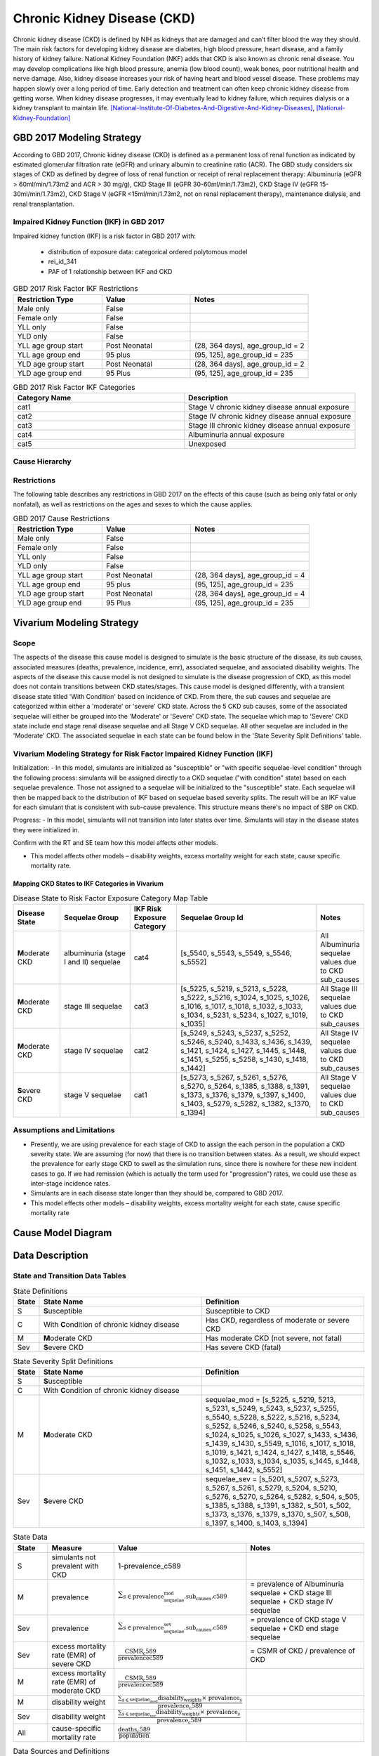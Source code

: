.. _2017_cause_ckd:

============================
Chronic Kidney Disease (CKD)
============================

Chronic kidney disease (CKD) is defined by NIH as kidneys that are damaged and can’t filter blood the way they should. The main risk factors for developing kidney disease are diabetes, high blood pressure, heart disease, and a family history of kidney failure. National Kidney Foundation (NKF) adds that CKD is also known as chronic renal disease. You may develop complications like high blood pressure, anemia (low blood count), weak bones, poor nutritional health and nerve damage. Also, kidney disease increases your risk of having heart and blood vessel disease. These problems may happen slowly over a long period of time. Early detection and treatment can often keep chronic kidney disease from getting worse. When kidney disease progresses, it may eventually lead to kidney failure, which requires dialysis or a kidney transplant to maintain life. [National-Institute-Of-Diabetes-And-Digestive-And-Kidney-Diseases]_, [National-Kidney-Foundation]_

GBD 2017 Modeling Strategy
--------------------------

According to GBD 2017, Chronic kidney disease (CKD) is defined as a permanent loss of renal function as indicated by estimated glomerular filtration rate (eGFR) and urinary albumin to creatinine ratio (ACR). The GBD study considers six stages of CKD as defined by degree of loss of renal function or receipt of renal replacement therapy: Albuminuria (eGFR > 60ml/min/1.73m2 and ACR > 30 mg/g), CKD Stage III (eGFR 30-60ml/min/1.73m2), CKD Stage IV (eGFR 15-30ml/min/1.73m2), CKD Stage V (eGFR <15ml/min/1.73m2, not on renal replacement therapy), maintenance dialysis, and renal transplantation.

Impaired Kidney Function (IKF) in GBD 2017
++++++++++++++++++++++++++++++++++++++++++

Impaired kidney function (IKF) is a risk factor in GBD 2017 with:

  * distribution of exposure data: categorical ordered polytomous model

  * rei_id_341
  
  * PAF of 1 relationship between IKF and CKD 

.. list-table:: GBD 2017 Risk Factor IKF Restrictions
   :widths: 15 15 20
   :header-rows: 1

   * - Restriction Type
     - Value
     - Notes
   * - Male only
     - False
     -
   * - Female only
     - False
     -
   * - YLL only
     - False
     -
   * - YLD only
     - False
     -
   * - YLL age group start
     - Post Neonatal
     - (28, 364 days], age_group_id = 2
   * - YLL age group end
     - 95 plus
     - (95, 125], age_group_id = 235
   * - YLD age group start
     - Post Neonatal
     - (28, 364 days], age_group_id = 2
   * - YLD age group end
     - 95 Plus
     - (95, 125], age_group_id = 235

.. list-table:: GBD 2017 Risk Factor IKF Categories
   :widths: 15 15 
   :header-rows: 1

   * - Category Name
     - Description
   * - cat1
     - Stage V chronic kidney disease annual exposure
   * - cat2
     - Stage IV chronic kidney disease annual exposure
   * - cat3
     - Stage III chronic kidney disease annual exposure
   * - cat4
     - Albuminuria annual exposure
   * - cat5
     - Unexposed

Cause Hierarchy
+++++++++++++++

.. image:: cause_hierarchy_ckd.svg

Restrictions
++++++++++++

The following table describes any restrictions in GBD 2017 on the effects of
this cause (such as being only fatal or only nonfatal), as well as restrictions
on the ages and sexes to which the cause applies.

.. todo:: Check in with SE / RT team if Restrictions should be stratified by CKD sub_causes (six stages of CKD).

.. list-table:: GBD 2017 Cause Restrictions
   :widths: 15 15 20
   :header-rows: 1

   * - Restriction Type
     - Value
     - Notes
   * - Male only
     - False
     -
   * - Female only
     - False
     -
   * - YLL only
     - False
     - 
   * - YLD only
     - False
     - 
   * - YLL age group start
     - Post Neonatal
     - (28, 364 days], age_group_id = 4
   * - YLL age group end
     - 95 plus
     - (95, 125], age_group_id = 235
   * - YLD age group start
     - Post Neonatal
     - (28, 364 days], age_group_id = 4
   * - YLD age group end
     - 95 Plus
     - (95, 125], age_group_id = 235

Vivarium Modeling Strategy
--------------------------

Scope
+++++

The aspects of the disease this cause model is designed to simulate is the basic structure of the disease, its sub causes, associated measures (deaths, prevalence, incidence, emr), associated sequelae, and associated disability weights. The aspects of the disease this cause model is not designed to simulate is the disease progression of CKD, as this model does not contain transitions between CKD states/stages. This cause model is designed differently, with a transient disease state titled 'With Condition' based on incidence of CKD. From there, the sub causes and sequelae are categorized within either a 'moderate' or 'severe' CKD state. Across the 5 CKD sub causes, some of the associated sequelae will either be grouped into the 'Moderate' or 'Severe' CKD state. The sequelae which map to 'Severe' CKD state include end stage renal disease sequelae and all Stage V CKD sequelae. All other sequelae are included in the 'Moderate' CKD. The associated sequelae in each state can be found below in the 'State Severity Split Definitions' table.

Vivarium Modeling Strategy for Risk Factor Impaired Kidney Function (IKF) 
+++++++++++++++++++++++++++++++++++++++++++++++++++++++++++++++++++++++++

Initialization:
- In this model, simulants are initialized as "susceptible" or "with specific sequelae-level condition" through the following process: simulants will be assigned directly to a CKD sequelae ("with condition" state) based on each sequelae prevalence. Those not assigned to a sequelae will be initialized to the "susceptible" state. Each sequelae will then be mapped back to the distribution of IKF based on sequelae based severity splits. The result will be an IKF value for each simulant that is consistent with sub-cause prevalence. This structure means there's no impact of SBP on CKD.

Progress:
- In this model, simulants will not transition into later states over time. Simulants will stay in the disease states they were initialized in.

.. todo::
Confirm with the RT and SE team how this model affects other models.

- This model affects other models – disability weights, excess mortality weight for each state, cause specific mortality rate. 

Mapping CKD States to IKF Categories in Vivarium
~~~~~~~~~~~~~~~~~~~~~~~~~~~~~~~~~~~~~~~~~~~~~~~~

.. list-table:: Disease State to Risk Factor Exposure Category Map Table
   :widths: 10 15 10 30 10 
   :header-rows: 1

   * - Disease State 
     - Sequelae Group 
     - IKF Risk Exposure Category
     - Sequelae Group Id
     - Notes
   * - **M**\ oderate CKD
     - albuminuria (stage I and II) sequelae
     - cat4
     - [s_5540, s_5543, s_5549, s_5546, s_5552]
     - All Albuminuria sequelae values due to CKD sub_causes 
   * - **M**\ oderate CKD
     - stage III sequelae
     - cat3
     - [s_5225, s_5219, s_5213, s_5228, s_5222, s_5216, s_1024, s_1025, s_1026, s_1016, s_1017, s_1018, s_1032, s_1033, s_1034, s_5231, s_5234, s_1027, s_1019, s_1035]
     - All Stage III sequelae values due to CKD sub_causes
   * - **M**\ oderate CKD
     - stage IV sequelae
     - cat2
     - [s_5249, s_5243, s_5237, s_5252, s_5246, s_5240, s_1433, s_1436, s_1439, s_1421, s_1424, s_1427, s_1445, s_1448, s_1451, s_5255, s_5258, s_1430, s_1418, s_1442]
     - All Stage IV sequelae values due to CKD sub_causes
   * - **S**\ evere CKD
     - stage V sequelae
     - cat1
     - [s_5273, s_5267, s_5261, s_5276, s_5270, s_5264, s_1385, s_1388, s_1391, s_1373, s_1376, s_1379, s_1397, s_1400, s_1403, s_5279, s_5282, s_1382, s_1370, s_1394]
     - All Stage V sequelae values due to CKD sub_causes

Assumptions and Limitations
+++++++++++++++++++++++++++

- Presently, we are using prevalence for each stage of CKD to assign the each person in the population a CKD severity state. We are assuming (for now) that there is no transition between states. As a result, we should expect the prevalence for early stage CKD to swell as the simulation runs, since there is nowhere for these new incident cases to go. If we had remission (which is actually the term used for "progression") rates, we could use these as inter-stage incidence rates.

- Simulants are in each disease state longer than they should be, compared to GBD 2017. 

- This model effects other models – disability weights, excess mortality weight for each state, cause specific mortality rate

Cause Model Diagram
-------------------

.. image:: cause_model_ckd.svg


Data Description
----------------

State and Transition Data Tables
++++++++++++++++++++++++++++++++

.. list-table:: State Definitions
   :widths: 1, 10, 10
   :header-rows: 1

   * - State
     - State Name
     - Definition
   * - S
     - **S**\ usceptible
     - Susceptible to CKD
   * - C
     - With **C**\ ondition of chronic kidney disease
     - Has CKD, regardless of moderate or severe CKD
   * - M
     - **M**\ oderate CKD
     - Has moderate CKD (not severe, not fatal)
   * - Sev
     - **S**\ evere CKD
     - Has severe CKD (fatal)

.. list-table:: State Severity Split Definitions
   :widths: 1, 10, 10
   :header-rows: 1

   * - State
     - State Name
     - Definition
   * - S
     - **S**\ usceptible
     - 
   * - C
     - With **C**\ ondition of chronic kidney disease
     - 
   * - M
     - **M**\ oderate CKD
     - sequelae_mod = [s_5225, s_5219, 5213, s_5231, s_5249, s_5243, s_5237, s_5255, s_5540, s_5228, s_5222, s_5216, s_5234, s_5252, s_5246, s_5240, s_5258, s_5543, s_1024, s_1025, s_1026, s_1027, s_1433, s_1436, s_1439, s_1430, s_5549, s_1016, s_1017, s_1018, s_1019, s_1421, s_1424, s_1427, s_1418, s_5546, s_1032, s_1033, s_1034, s_1035, s_1445, s_1448, s_1451, s_1442, s_5552] 
   * - Sev
     - **S**\ evere CKD
     - sequelae_sev = [s_5201, s_5207, s_5273, s_5267, s_5261, s_5279, s_5204, s_5210, s_5276, s_5270, s_5264, s_5282, s_504, s_505, s_1385, s_1388, s_1391, s_1382, s_501, s_502, s_1373, s_1376, s_1379, s_1370, s_507, s_508, s_1397, s_1400, s_1403, s_1394] 
.. list-table:: State Data
   :widths: 5 10 10 20
   :header-rows: 1

   * - State
     - Measure
     - Value
     - Notes
   * - S
     - simulants not prevalent with CKD
     - 1-prevalence_c589
     -
   * - M
     - prevalence
     - :math:`{\sum_{s\in \text{prevalence_sequelae_mod.sub_causes.c589}}}`
     - = prevalence of Albuminuria sequelae + CKD stage III sequelae + CKD stage IV sequelae
   * - Sev
     - prevalence
     - :math:`{\sum_{s\in \text{prevalence_sequelae_sev.sub_causes.c589}}}`
     - = prevalence of CKD stage V sequelae + CKD end stage sequelae
   * - Sev
     - excess mortality rate (EMR) of severe CKD
     - :math:`\frac{\text{CSMR_c589}}{\text{prevalencec589}}`
     - = CSMR of CKD / prevalence of CKD 
   * - M
     - excess mortality rate (EMR) of moderate CKD
     - :math:`\frac{\text{CSMR_c589}}{\text{prevalencec589}}`
     - 
   * - M
     - disability weight
     - :math:`\frac{{\sum_{s\in \text{sequelae_mod}}} \scriptstyle{\text{disability_weight}_s \times\ \text{prevalence}_s}}{\text{prevalence_c589}}`
     -
   * - Sev
     - disability weight
     - :math:`\frac{{\sum_{s\in \text{sequelae_sev}}} \scriptstyle{\text{disability_weight}_s \times\ \text{prevalence}_s}}{\text{prevalence_c589}}`
     -
   * - All
     - cause-specific mortality rate
     - :math:`\frac{\text{deaths_c589}}{\text{population}}`
     -


.. list-table:: Data Sources and Definitions
   :widths: 10 10 20 20
   :header-rows: 1

   * - Variable
     - Source
     - Description
     - Notes
   * - prevalence_c589
     - como
     - prevalence of chronic kidney disease
     -
   * - deaths_c589
     - codcorrect
     - Count of deaths due to chronic kidney disease
     - 
   * - population
     - demography
     - Mid-year population for given sex/age/year/location
     - 
   * - prevalence_s{sid}
     - como
     - Prevalence of sequela with id {id}
     - 
   * - disability_weight_s{sid}
     - YLD appendix
     - Disability weight of sequela with id {id}
     - 
   * - incidence_c589
     - como
     - Incidence of chronic kidney disease
     -   
        
Validation Criteria
-------------------

* prevalence_moderate_CKD + prevalence_severe_CKD = 1

* prevalence_CKD = sum of prevalence_sequelae_CKD

References
----------

.. [National-Institute-Of-Diabetes-And-Digestive-And-Kidney-Diseases]
    Retrieved 7 Feb 2020.
    https://www.niddk.nih.gov/health-information/kidney-disease/chronic-kidney-disease-ckd
  
.. [National-Kidney-Foundation]
    Retrieved 7 Feb 2020.
    https://www.kidney.org/atoz/content/about-chronic-kidney-disease